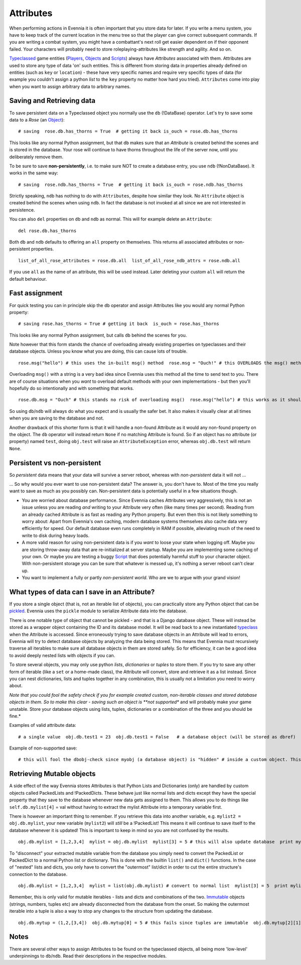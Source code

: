 Attributes
==========

When performing actions in Evennia it is often important that you store
data for later. If you write a menu system, you have to keep track of
the current location in the menu tree so that the player can give
correct subsequent commands. If you are writing a combat system, you
might have a combattant's next roll get easier dependent on if their
opponent failed. Your characters will probably need to store
roleplaying-attributes like strength and agility. And so on.

`Typeclassed <Typeclasses.html>`_ game entities
(`Players <Players.html>`_, `Objects <Objects.html>`_ and
`Scripts <Scripts.html>`_) always have *Attributes* associated with
them. Attributes are used to store any type of data 'on' such entities.
This is different from storing data in properties already defined on
entities (such as ``key`` or ``location``) - these have very specific
names and require very specific types of data (for example you couldn't
assign a python *list* to the ``key`` property no matter how hard you
tried). ``Attributes`` come into play when you want to assign arbitrary
data to arbitrary names.

Saving and Retrieving data
--------------------------

To save persistent data on a Typeclassed object you normally use the
``db`` (!DataBase) operator. Let's try to save some data to a *Rose* (an
`Object <Objects.html>`_):

::

    # saving  rose.db.has_thorns = True  # getting it back is_ouch = rose.db.has_thorns

This looks like any normal Python assignment, but that ``db`` makes sure
that an *Attribute* is created behind the scenes and is stored in the
database. Your rose will continue to have thorns throughout the life of
the server now, until you deliberately remove them.

To be sure to save **non-persistently**, i.e. to make sure NOT to create
a database entry, you use ``ndb`` (!NonDataBase). It works in the same
way:

::

    # saving  rose.ndb.has_thorns = True  # getting it back is_ouch = rose.ndb.has_thorns

Strictly speaking, ``ndb`` has nothing to do with ``Attributes``,
despite how similar they look. No ``Attribute`` object is created behind
the scenes when using ``ndb``. In fact the database is not invoked at
all since we are not interested in persistence.

You can also ``del`` properties on ``db`` and ``ndb`` as normal. This
will for example delete an ``Attribute``:

::

    del rose.db.has_thorns

Both ``db`` and ``ndb`` defaults to offering an ``all`` property on
themselves. This returns all associated attributes or non-persistent
properties.

::

    list_of_all_rose_attributes = rose.db.all  list_of_all_rose_ndb_attrs = rose.ndb.all

If you use ``all`` as the name of an attribute, this will be used
instead. Later deleting your custom ``all`` will return the default
behaviour.

Fast assignment
---------------

For quick testing you can in principle skip the ``db`` operator and
assign Attributes like you would any normal Python property:

::

    # saving rose.has_thorns = True # getting it back  is_ouch = rose.has_thorns

This looks like any normal Python assignment, but calls ``db`` behind
the scenes for you.

Note however that this form stands the chance of overloading already
existing properties on typeclasses and their database objects. Unless
you know what you are doing, this can cause lots of trouble.

::

    rose.msg("hello") # this uses the in-built msg() method  rose.msg = "Ouch!" # this OVERLOADS the msg() method with a string  rose.msg("hello") # this now a gives traceback!

Overloading ``msg()`` with a string is a very bad idea since Evennia
uses this method all the time to send text to you. There are of course
situations when you *want* to overload default methods with your own
implementations - but then you'll hopefully do so intentionally and with
something that works.

::

    rose.db.msg = "Ouch" # this stands no risk of overloading msg()  rose.msg("hello") # this works as it should

So using ``db``/``ndb`` will always do what you expect and is usually
the safer bet. It also makes it visually clear at all times when you are
saving to the database and not.

Another drawback of this shorter form is that it will handle a non-found
Attribute as it would any non-found property on the object. The ``db``
operator will instead return ``None`` if no matching Attribute is found.
So if an object has no attribute (or property) named ``test``, doing
``obj.test`` will raise an ``AttributeException`` error, whereas
``obj.db.test`` will return ``None``.

Persistent vs non-persistent
----------------------------

So *persistent* data means that your data will survive a server reboot,
whereas with *non-persistent* data it will not ...

... So why would you ever want to use non-persistent data? The answer
is, you don't have to. Most of the time you really want to save as much
as you possibly can. Non-persistent data is potentially useful in a few
situations though.

-  You are worried about database performance. Since Evennia caches
   Attributes very aggressively, this is not an issue unless you are
   reading *and* writing to your Attribute very often (like many times
   per second). Reading from an already cached Attribute is as fast as
   reading any Python property. But even then this is not likely
   something to worry about: Apart from Evennia's own caching, modern
   database systems themselves also cache data very efficiently for
   speed. Our default database even runs completely in RAM if possible,
   alleviating much of the need to write to disk during heavy loads.
-  A more valid reason for using non-persistent data is if you *want* to
   loose your state when logging off. Maybe you are storing throw-away
   data that are re-initialized at server startup. Maybe you are
   implementing some caching of your own. Or maybe you are testing a
   buggy `Script <Scripts.html>`_ that does potentially harmful stuff to
   your character object. With non-persistent storage you can be sure
   that whatever is messed up, it's nothing a server reboot can't clear
   up.
-  You want to implement a fully or partly *non-persistent world*. Who
   are we to argue with your grand vision!

What types of data can I save in an Attribute?
----------------------------------------------

If you store a single object (that is, not an iterable list of objects),
you can practically store any Python object that can be
`pickled <http://docs.python.org/library/pickle.html>`_. Evennia uses
the ``pickle`` module to serialize Attribute data into the database.

There is one notable type of object that cannot be pickled - and that is
a Django database object. These will instead be stored as a wrapper
object containing the ID and its database model. It will be read back to
a new instantiated `typeclass <Typeclasses.html>`_ when the Attribute is
accessed. Since erroneously trying to save database objects in an
Attribute will lead to errors, Evennia will try to detect database
objects by analyzing the data being stored. This means that Evennia must
recursively traverse all iterables to make sure all database objects in
them are stored safely. So for efficiency, it can be a good idea to
avoid deeply nested lists with objects if you can.

To store several objects, you may only use python *lists*,
*dictionaries* or *tuples* to store them. If you try to save any other
form of iterable (like a ``set`` or a home-made class), the Attribute
will convert, store and retrieve it as a list instead. Since you can
nest dictionaries, lists and tuples together in any combination, this is
usually not a limitation you need to worry about.

*Note that you could fool the safety check if you for example created
custom, non-iterable classes and stored database objects in them. So to
make this clear - saving such an object is **not supported** and will
probably make your game unstable. Store your database objects using
lists, tuples, dictionaries or a combination of the three and you should
be fine.*

Examples of valid attribute data:

::

    # a single value  obj.db.test1 = 23  obj.db.test1 = False   # a database object (will be stored as dbref)  obj.db.test2 = myobj  # a list of objects  obj.db.test3 = [obj1, 45, obj2, 67]  # a dictionary  obj.db.test4 = 'str':34, 'dex':56, 'agi':22, 'int':77  # a mixed dictionary/list  obj.db.test5 = 'members': [obj1,obj2,obj3], 'enemies':[obj4,obj5]  # a tuple with a list in it  obj.db.test6 = (1,3,4,8, ["test", "test2"], 9)  # a set will still be stored and returned as a list [1,2,3,4,5]!  obj.db.test7 = set([1,2,3,4,5])  # in-situ manipulation  obj.db.test8 = [1,2,"test":1]  obj.db.test8[0] = 4  obj.db.test8[2]["test"] = 5  # test8 is now [4,2,"test":5]

Example of non-supported save:

::

    # this will fool the dbobj-check since myobj (a database object) is "hidden" # inside a custom object. This is unsupported and will lead to unexpected # results!  class BadStorage(object):     pass bad = BadStorage() bad.dbobj = myobj obj.db.test8 = bad # this will likely lead to a traceback

Retrieving Mutable objects
--------------------------

A side effect of the way Evennia stores Attributes is that Python Lists
and Dictionaries (only) are handled by custom objects called PackedLists
and !PackedDicts. These behave just like normal lists and dicts except
they have the special property that they save to the database whenever
new data gets assigned to them. This allows you to do things like
``self.db.mylist[4]`` = val without having to extract the mylist
Attribute into a temporary variable first.

There is however an important thing to remember. If you retrieve this
data into another variable, e.g. ``mylist2 = obj.db.mylist``, your new
variable (``mylist2``) will *still* be a !PackedList! This means it will
continue to save itself to the database whenever it is updated! This is
important to keep in mind so you are not confused by the results.

::

    obj.db.mylist = [1,2,3,4]  mylist = obj.db.mylist  mylist[3] = 5 # this will also update database  print mylist # this is now [1,2,3,5]  print mylist.db.mylist # this is also [1,2,3,5]

To "disconnect" your extracted mutable variable from the database you
simply need to convert the PackedList or PackedDict to a normal Python
list or dictionary. This is done with the builtin ``list()`` and
``dict()`` functions. In the case of "nested" lists and dicts, you only
have to convert the "outermost" list/dict in order to cut the entire
structure's connection to the database.

::

    obj.db.mylist = [1,2,3,4]  mylist = list(obj.db.mylist) # convert to normal list  mylist[3] = 5  print mylist # this is now [1,2,3,5]  print obj.db.mylist # this remains [1,2,3,4]

Remember, this is only valid for mutable iterables - lists and dicts and
combinations of the two.
`Immutable <http://en.wikipedia.org/wiki/Immutable>`_ objects (strings,
numbers, tuples etc) are already disconnected from the database from the
onset. So making the outermost iterable into a tuple is also a way to
stop any changes to the structure from updating the database.

::

    obj.db.mytup = (1,2,[3,4])  obj.db.mytup[0] = 5 # this fails since tuples are immutable  obj.db.mytup[2][1] = 5 # this works but will NOT update database since outermost iterable is a tuple  print obj.db.mytup[2][1] # this still returns 4, not 5  mytup1 = obj.db.mytup  # mytup1 is already disconnected from database since outermost   # iterable is a tuple, so we can edit the internal list as we want   # without affecting the database.

Notes
-----

There are several other ways to assign Attributes to be found on the
typeclassed objects, all being more 'low-level' underpinnings to
``db``/``ndb``. Read their descriptions in the respective modules.
